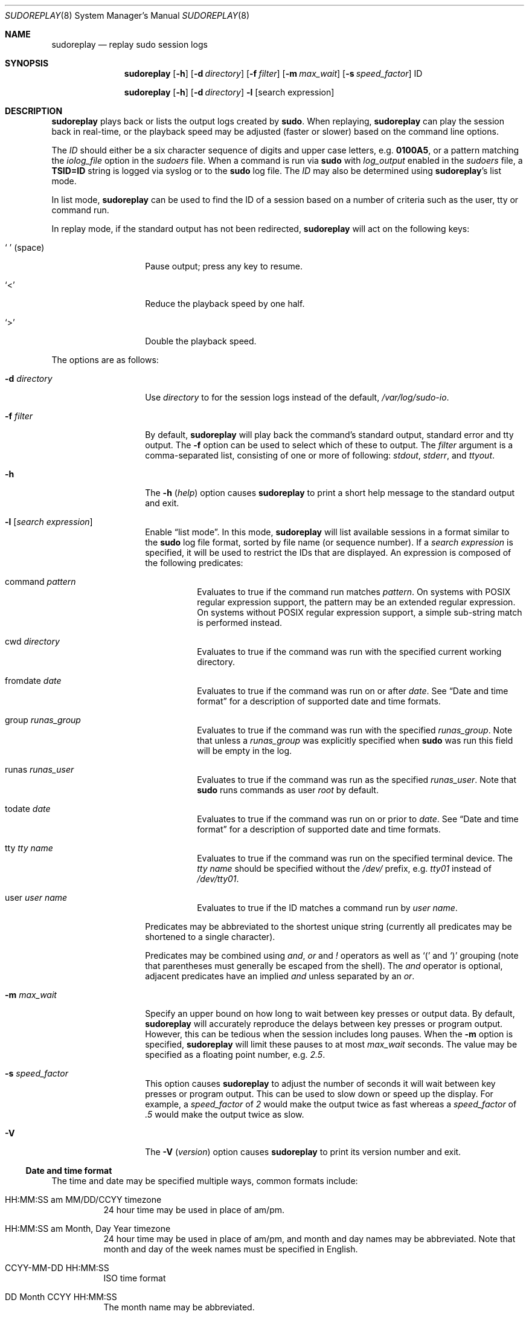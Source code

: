 .\"
.\" Copyright (c) 2009-2012 Todd C. Miller <Todd.Miller@courtesan.com>
.\"
.\" Permission to use, copy, modify, and distribute this software for any
.\" purpose with or without fee is hereby granted, provided that the above
.\" copyright notice and this permission notice appear in all copies.
.\"
.\" THE SOFTWARE IS PROVIDED "AS IS" AND THE AUTHOR DISCLAIMS ALL WARRANTIES
.\" WITH REGARD TO THIS SOFTWARE INCLUDING ALL IMPLIED WARRANTIES OF
.\" MERCHANTABILITY AND FITNESS. IN NO EVENT SHALL THE AUTHOR BE LIABLE FOR
.\" ANY SPECIAL, DIRECT, INDIRECT, OR CONSEQUENTIAL DAMAGES OR ANY DAMAGES
.\" WHATSOEVER RESULTING FROM LOSS OF USE, DATA OR PROFITS, WHETHER IN AN
.\" ACTION OF CONTRACT, NEGLIGENCE OR OTHER TORTIOUS ACTION, ARISING OUT OF
.\" OR IN CONNECTION WITH THE USE OR PERFORMANCE OF THIS SOFTWARE.
.\" ADVISED OF THE POSSIBILITY OF SUCH DAMAGE.
.\"
.Dd February 5, 2013
.Dt SUDOREPLAY 8
.Os Sudo 1.8.7
.Sh NAME
.Nm sudoreplay
.Nd replay sudo session logs
.Sh SYNOPSIS
.Nm sudoreplay
.Op Fl h
.Bk -words
.Op Fl d Ar directory
.Ek
.Bk -words
.Op Fl f Ar filter
.Ek
.Bk -words
.Op Fl m Ar max_wait
.Ek
.Bk -words
.Op Fl s Ar speed_factor
.Ek
ID
.Pp
.Nm sudoreplay
.Op Fl h
.Bk -words
.Op Fl d Ar directory
.Ek
.Fl l
.Op search expression
.Sh DESCRIPTION
.Nm sudoreplay
plays back or lists the output logs created by
.Nm sudo .
When replaying,
.Nm sudoreplay
can play the session back in real-time, or the playback speed may be
adjusted (faster or slower) based on the command line options.
.Pp
The
.Em ID
should either be a six character sequence of digits and
upper case letters, e.g.\&
.Li 0100A5 ,
or a pattern matching the
.Em iolog_file
option in the
.Em sudoers
file.
When a command is run via
.Nm sudo
with
.Em log_output
enabled in the
.Em sudoers
file, a
.Li TSID=ID
string is logged via syslog or to the
.Nm sudo
log file.
The
.Em ID
may also be determined using
.Nm sudoreplay Ns No 's
list mode.
.Pp
In list mode,
.Nm sudoreplay
can be used to find the ID of a session based on a number of criteria
such as the user, tty or command run.
.Pp
In replay mode, if the standard output has not been redirected,
.Nm sudoreplay
will act on the following keys:
.Bl -tag -width 12n
.It So Li \  Sc No (space)
Pause output; press any key to resume.
.It Ql <
Reduce the playback speed by one half.
.It Ql >
Double the playback speed.
.El
.Pp
The options are as follows:
.Bl -tag -width 12n
.It Fl d Ar directory
Use
.Ar directory
to for the session logs instead of the default,
.Pa /var/log/sudo-io .
.It Fl f Ar filter
By default,
.Nm sudoreplay
will play back the command's standard output, standard error and tty output.
The
.Fl f
option can be used to select which of these to output.
The
.Ar filter
argument is a comma-separated list, consisting of one or more of following:
.Em stdout ,
.Em stderr ,
and
.Em ttyout .
.It Fl h
The
.Fl h No ( Em help Ns No )
option causes
.Nm sudoreplay
to print a short help message to the standard output and exit.
.It Fl l Op Ar search expression
Enable
.Dq list mode .
In this mode,
.Nm sudoreplay
will list available sessions in a format similar to the
.Nm sudo
log file format, sorted by file name (or sequence number).
If a
.Ar search expression
is specified, it will be used to restrict the IDs that are displayed.
An expression is composed of the following predicates:
.Bl -tag -width 6n
.It command Ar pattern
Evaluates to true if the command run matches
.Ar pattern .
On systems with POSIX regular expression support, the pattern may
be an extended regular expression.
On systems without POSIX regular expression support, a simple sub-string
match is performed instead.
.It cwd Ar directory
Evaluates to true if the command was run with the specified current
working directory.
.It fromdate Ar date
Evaluates to true if the command was run on or after
.Ar date .
See
.Sx Date and time format
for a description of supported date and time formats.
.It group Ar runas_group
Evaluates to true if the command was run with the specified
.Ar runas_group .
Note that unless a
.Ar runas_group
was explicitly specified when
.Nm sudo
was run this field will be empty in the log.
.It runas Ar runas_user
Evaluates to true if the command was run as the specified
.Ar runas_user .
Note that
.Nm sudo
runs commands as user
.Em root
by default.
.It todate Ar date
Evaluates to true if the command was run on or prior to
.Ar date .
See
.Sx Date and time format
for a description of supported date and time formats.
.It tty Ar tty name
Evaluates to true if the command was run on the specified terminal device.
The
.Ar tty name
should be specified without the
.Pa /dev/
prefix, e.g.\&
.Pa tty01
instead of
.Pa /dev/tty01 .
.It user Ar user name
Evaluates to true if the ID matches a command run by
.Ar user name .
.El
.Pp
Predicates may be abbreviated to the shortest unique string (currently
all predicates may be shortened to a single character).
.Pp
Predicates may be combined using
.Em and ,
.Em or
and
.Em \&!
operators as well as
.Ql \&(
and
.Ql \&)
grouping (note that parentheses must generally be escaped from the shell).
The
.Em and
operator is optional, adjacent predicates have an implied
.Em and
unless separated by an
.Em or .
.It Fl m Ar max_wait
Specify an upper bound on how long to wait between key presses or output data.
By default,
.Nm sudoreplay
will accurately reproduce the delays between key presses or program output.
However, this can be tedious when the session includes long pauses.
When the
.Fl m
option is specified,
.Nm sudoreplay
will limit these pauses to at most
.Em max_wait
seconds.
The value may be specified as a floating point number, e.g.\&
.Em 2.5 .
.It Fl s Ar speed_factor
This option causes
.Nm sudoreplay
to adjust the number of seconds it will wait between key presses or
program output.
This can be used to slow down or speed up the display.
For example, a
.Ar speed_factor
of
.Em 2
would make the output twice as fast whereas a
.Ar speed_factor
of
.Em .5
would make the output twice as slow.
.It Fl V
The
.Fl V No ( Em version Ns No )
option causes
.Nm sudoreplay
to print its version number
and exit.
.El
.Ss Date and time format
The time and date may be specified multiple ways, common formats include:
.Bl -tag -width 6n
.It HH:MM:SS am MM/DD/CCYY timezone
24 hour time may be used in place of am/pm.
.It HH:MM:SS am Month, Day Year timezone
24 hour time may be used in place of am/pm, and month and day names
may be abbreviated.
Note that month and day of the week names must be specified in English.
.It CCYY-MM-DD HH:MM:SS
ISO time format
.It DD Month CCYY HH:MM:SS
The month name may be abbreviated.
.El
.Pp
Either time or date may be omitted, the am/pm and timezone are optional.
If no date is specified, the current day is assumed; if no time is
specified, the first second of the specified date is used.
The less significant parts of both time and date may also be omitted,
in which case zero is assumed.
.Pp
The following are all valid time and date specifications:
.Bl -tag -width 6n
.It now
The current time and date.
.It tomorrow
Exactly one day from now.
.It yesterday
24 hours ago.
.It 2 hours ago
2 hours ago.
.It next Friday
The first second of the next Friday.
.It this week
The current time but the first day of the coming week.
.It a fortnight ago
The current time but 14 days ago.
.It 10:01 am 9/17/2009
10:01 am, September 17, 2009.
.It 10:01 am
10:01 am on the current day.
.It 10
10:00 am on the current day.
.It 9/17/2009
00:00 am, September 17, 2009.
.It 10:01 am Sep 17, 2009
10:01 am, September 17, 2009.
.El
.Sh FILES
.Bl -tag -width 24n
.It Pa /var/log/sudo-io
The default I/O log directory.
.It Pa /var/log/sudo-io/00/00/01/log
Example session log info.
.It Pa /var/log/sudo-io/00/00/01/stdin
Example session standard input log.
.It Pa /var/log/sudo-io/00/00/01/stdout
Example session standard output log.
.It Pa /var/log/sudo-io/00/00/01/stderr
Example session standard error log.
.It Pa /var/log/sudo-io/00/00/01/ttyin
Example session tty input file.
.It Pa /var/log/sudo-io/00/00/01/ttyout
Example session tty output file.
.It Pa /var/log/sudo-io/00/00/01/timing
Example session timing file.
.El
.Pp
Note that the
.Em stdin ,
.Em stdout
and
.Em stderr
files will be empty unless
.Nm sudo
was used as part of a pipeline for a particular command.
.Sh EXAMPLES
List sessions run by user
.Em millert :
.Bd -literal -offset indent
# sudoreplay -l user millert
.Ed
.Pp
List sessions run by user
.Em bob
with a command containing the string vi:
.Bd -literal -offset indent
# sudoreplay -l user bob command vi
.Ed
.Pp
List sessions run by user
.Em jeff
that match a regular expression:
.Bd -literal -offset indent
# sudoreplay -l user jeff command '/bin/[a-z]*sh'
.Ed
.Pp
List sessions run by jeff or bob on the console:
.Bd -literal -offset indent
# sudoreplay -l ( user jeff or user bob ) tty console
.Ed
.Sh SEE ALSO
.Xr sudo 8 ,
.Xr script 1
.Sh AUTHORS
Todd C. Miller
.Sh BUGS
If you feel you have found a bug in
.Nm sudoreplay ,
please submit a bug report at http://www.sudo.ws/sudo/bugs/
.Sh SUPPORT
Limited free support is available via the sudo-users mailing list,
see http://www.sudo.ws/mailman/listinfo/sudo-users to subscribe or
search the archives.
.Sh DISCLAIMER
.Nm sudoreplay
is provided
.Dq AS IS
and any express or implied warranties, including, but not limited
to, the implied warranties of merchantability and fitness for a
particular purpose are disclaimed.
See the LICENSE file distributed with
.Nm sudo
or http://www.sudo.ws/sudo/license.html for complete details.
